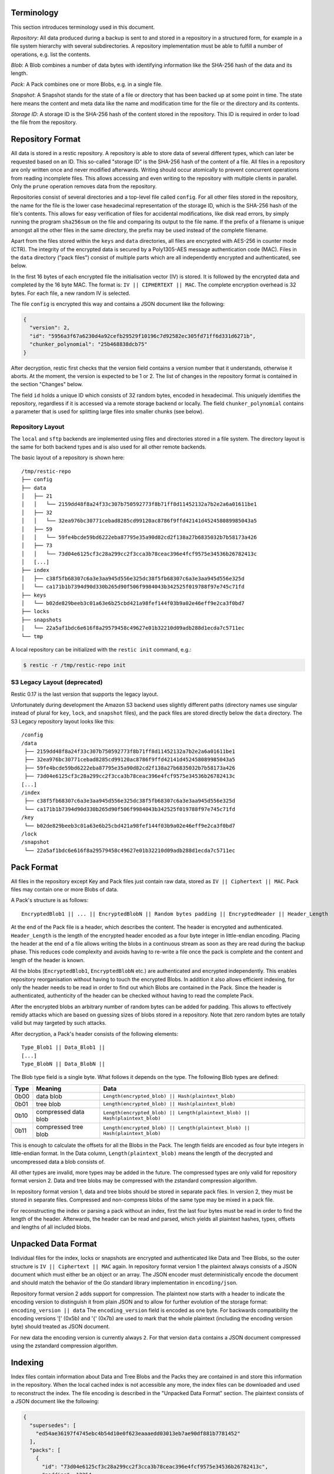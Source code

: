 
Terminology
===========

This section introduces terminology used in this document.

*Repository*: All data produced during a backup is sent to and stored in
a repository in a structured form, for example in a file system
hierarchy with several subdirectories. A repository implementation must
be able to fulfill a number of operations, e.g. list the contents.

*Blob*: A Blob combines a number of data bytes with identifying
information like the SHA-256 hash of the data and its length.

*Pack*: A Pack combines one or more Blobs, e.g. in a single file.

*Snapshot*: A Snapshot stands for the state of a file or directory that
has been backed up at some point in time. The state here means the
content and meta data like the name and modification time for the file
or the directory and its contents.

*Storage ID*: A storage ID is the SHA-256 hash of the content stored in
the repository. This ID is required in order to load the file from the
repository.

Repository Format
=================

All data is stored in a restic repository. A repository is able to store
data of several different types, which can later be requested based on
an ID. This so-called "storage ID" is the SHA-256 hash of the content of
a file. All files in a repository are only written once and never
modified afterwards. Writing should occur atomically to prevent concurrent
operations from reading incomplete files. This allows accessing and even
writing to the repository with multiple clients in parallel. Only the ``prune``
operation removes data from the repository.

Repositories consist of several directories and a top-level file called
``config``. For all other files stored in the repository, the name for
the file is the lower case hexadecimal representation of the storage ID,
which is the SHA-256 hash of the file's contents. This allows for easy
verification of files for accidental modifications, like disk read
errors, by simply running the program ``sha256sum`` on the file and
comparing its output to the file name. If the prefix of a filename is
unique amongst all the other files in the same directory, the prefix may
be used instead of the complete filename.

Apart from the files stored within the ``keys`` and ``data`` directories,
all files are encrypted with AES-256 in counter mode (CTR). The integrity
of the encrypted data is secured by a Poly1305-AES message authentication
code (MAC).
Files in the ``data`` directory ("pack files") consist of multiple parts
which are all independently encrypted and authenticated, see below.

In the first 16 bytes of each encrypted file the initialisation vector
(IV) is stored. It is followed by the encrypted data and completed by
the 16 byte MAC. The format is: ``IV || CIPHERTEXT || MAC``. The
complete encryption overhead is 32 bytes. For each file, a new random IV
is selected.

The file ``config`` is encrypted this way and contains a JSON document
like the following:

.. code:: json

    {
      "version": 2,
      "id": "5956a3f67a6230d4a92cefb29529f10196c7d92582ec305fd71ff6d331d6271b",
      "chunker_polynomial": "25b468838dcb75"
    }

After decryption, restic first checks that the version field contains a
version number that it understands, otherwise it aborts. At the moment, the
version is expected to be 1 or 2. The list of changes in the repository
format is contained in the section "Changes" below.

The field ``id`` holds a unique ID which consists of 32 random bytes, encoded
in hexadecimal. This uniquely identifies the repository, regardless if it is
accessed via a remote storage backend or locally. The field
``chunker_polynomial`` contains a parameter that is used for splitting large
files into smaller chunks (see below).

Repository Layout
-----------------

The ``local`` and ``sftp`` backends are implemented using files and
directories stored in a file system. The directory layout is the same
for both backend types and is also used for all other remote backends.

The basic layout of a repository is shown here:

::

    /tmp/restic-repo
    ├── config
    ├── data
    │   ├── 21
    │   │   └── 2159dd48f8a24f33c307b750592773f8b71ff8d11452132a7b2e2a6a01611be1
    │   ├── 32
    │   │   └── 32ea976bc30771cebad8285cd99120ac8786f9ffd42141d452458089985043a5
    │   ├── 59
    │   │   └── 59fe4bcde59bd6222eba87795e35a90d82cd2f138a27b6835032b7b58173a426
    │   ├── 73
    │   │   └── 73d04e6125cf3c28a299cc2f3cca3b78ceac396e4fcf9575e34536b26782413c
    │   [...]
    ├── index
    │   ├── c38f5fb68307c6a3e3aa945d556e325dc38f5fb68307c6a3e3aa945d556e325d
    │   └── ca171b1b7394d90d330b265d90f506f9984043b342525f019788f97e745c71fd
    ├── keys
    │   └── b02de829beeb3c01a63e6b25cbd421a98fef144f03b9a02e46eff9e2ca3f0bd7
    ├── locks
    ├── snapshots
    │   └── 22a5af1bdc6e616f8a29579458c49627e01b32210d09adb288d1ecda7c5711ec
    └── tmp

A local repository can be initialized with the ``restic init`` command, e.g.:

.. code-block:: console

    $ restic -r /tmp/restic-repo init

S3 Legacy Layout (deprecated)
-----------------------------

Restic 0.17 is the last version that supports the legacy layout.

Unfortunately during development the Amazon S3 backend uses slightly different
paths (directory names use singular instead of plural for ``key``,
``lock``, and ``snapshot`` files), and the pack files are stored directly below
the ``data`` directory. The S3 Legacy repository layout looks like this:

::

    /config
    /data
     ├── 2159dd48f8a24f33c307b750592773f8b71ff8d11452132a7b2e2a6a01611be1
     ├── 32ea976bc30771cebad8285cd99120ac8786f9ffd42141d452458089985043a5
     ├── 59fe4bcde59bd6222eba87795e35a90d82cd2f138a27b6835032b7b58173a426
     ├── 73d04e6125cf3c28a299cc2f3cca3b78ceac396e4fcf9575e34536b26782413c
    [...]
    /index
     ├── c38f5fb68307c6a3e3aa945d556e325dc38f5fb68307c6a3e3aa945d556e325d
     └── ca171b1b7394d90d330b265d90f506f9984043b342525f019788f97e745c71fd
    /key
     └── b02de829beeb3c01a63e6b25cbd421a98fef144f03b9a02e46eff9e2ca3f0bd7
    /lock
    /snapshot
     └── 22a5af1bdc6e616f8a29579458c49627e01b32210d09adb288d1ecda7c5711ec

Pack Format
===========

All files in the repository except Key and Pack files just contain raw
data, stored as ``IV || Ciphertext || MAC``. Pack files may contain one
or more Blobs of data.

A Pack's structure is as follows:

::

    EncryptedBlob1 || ... || EncryptedBlobN || Random bytes padding || EncryptedHeader || Header_Length

At the end of the Pack file is a header, which describes the content.
The header is encrypted and authenticated. ``Header_Length`` is the
length of the encrypted header encoded as a four byte integer in
little-endian encoding. Placing the header at the end of a file allows
writing the blobs in a continuous stream as soon as they are read during
the backup phase. This reduces code complexity and avoids having to
re-write a file once the pack is complete and the content and length of
the header is known.

All the blobs (``EncryptedBlob1``, ``EncryptedBlobN`` etc.) are
authenticated and encrypted independently. This enables repository
reorganisation without having to touch the encrypted Blobs. In addition
it also allows efficient indexing, for only the header needs to be read
in order to find out which Blobs are contained in the Pack. Since the
header is authenticated, authenticity of the header can be checked
without having to read the complete Pack.

After the encrypted blobs an arbitrary number of random bytes can be
added for padding. This allows to effectively remidy attacks which are
based on guessing sizes of blobs stored in a repository. Note that zero
random bytes are totally valid but may targeted by such attacks.

After decryption, a Pack's header consists of the following elements:

::

    Type_Blob1 || Data_Blob1 ||
    [...]
    Type_BlobN || Data_BlobN ||

The Blob type field is a single byte. What follows it depends on the type. The
following Blob types are defined:

+-----------+----------------------+-------------------------------------------------------------------------------+
| Type      | Meaning              |  Data                                                                         |
+===========+======================+===============================================================================+
| 0b00      | data blob            |  ``Length(encrypted_blob) || Hash(plaintext_blob)``                           |
+-----------+----------------------+-------------------------------------------------------------------------------+
| 0b01      | tree blob            |  ``Length(encrypted_blob) || Hash(plaintext_blob)``                           |
+-----------+----------------------+-------------------------------------------------------------------------------+
| 0b10      | compressed data blob |  ``Length(encrypted_blob) || Length(plaintext_blob) || Hash(plaintext_blob)`` |
+-----------+----------------------+-------------------------------------------------------------------------------+
| 0b11      | compressed tree blob |  ``Length(encrypted_blob) || Length(plaintext_blob) || Hash(plaintext_blob)`` |
+-----------+----------------------+-------------------------------------------------------------------------------+

This is enough to calculate the offsets for all the Blobs in the Pack.
The length fields are encoded as four byte integers in little-endian
format. In the Data column, ``Length(plaintext_blob)`` means the length
of the decrypted and uncompressed data a blob consists of.

All other types are invalid, more types may be added in the future. The
compressed types are only valid for repository format version 2. Data and
tree blobs may be compressed with the zstandard compression algorithm.

In repository format version 1, data and tree blobs should be stored in
separate pack files. In version 2, they must be stored in separate files.
Compressed and non-compress blobs of the same type may be mixed in a pack
file.

For reconstructing the index or parsing a pack without an index, first
the last four bytes must be read in order to find the length of the
header. Afterwards, the header can be read and parsed, which yields all
plaintext hashes, types, offsets and lengths of all included blobs.

Unpacked Data Format
====================

Individual files for the index, locks or snapshots are encrypted
and authenticated like Data and Tree Blobs, so the outer structure is
``IV || Ciphertext || MAC`` again. In repository format version 1 the
plaintext always consists of a JSON document which must either be an
object or an array. The JSON encoder must deterministically encode the
document and should match the behavior of the Go standard library implementation
in ``encoding/json``.

Repository format version 2 adds support for compression. The plaintext
now starts with a header to indicate the encoding version to distinguish
it from plain JSON and to allow for further evolution of the storage format:
``encoding_version || data``
The ``encoding_version`` field is encoded as one byte.
For backwards compatibility the encoding versions '[' (0x5b) and '{' (0x7b)
are used to mark that the whole plaintext (including the encoding version
byte) should treated as JSON document.

For new data the encoding version is currently always ``2``. For that
version ``data`` contains a JSON document compressed using the zstandard
compression algorithm.

Indexing
========

Index files contain information about Data and Tree Blobs and the Packs
they are contained in and store this information in the repository. When
the local cached index is not accessible any more, the index files can
be downloaded and used to reconstruct the index. The file encoding is
described in the "Unpacked Data Format" section. The plaintext consists
of a JSON document like the following:

.. code:: javascript

    {
      "supersedes": [
        "ed54ae36197f4745ebc4b54d10e0f623eaaaedd03013eb7ae90df881b7781452"
      ],
      "packs": [
        {
          "id": "73d04e6125cf3c28a299cc2f3cca3b78ceac396e4fcf9575e34536b26782413c",
          "padding": 12354,
          "blobs": [
            {
              "id": "3ec79977ef0cf5de7b08cd12b874cd0f62bbaf7f07f3497a5b1bbcc8cb39b1ce",
              "type": "data",
              "offset": 0,
              "length": 38,
              // no 'uncompressed_length' as blob is not compressed
            },
            {
              "id": "9ccb846e60d90d4eb915848add7aa7ea1e4bbabfc60e573db9f7bfb2789afbae",
              "type": "data",
              "offset": 38,
              "length": 112,
              "uncompressed_length": 511,
            },
            {
              "id": "d3dc577b4ffd38cc4b32122cabf8655a0223ed22edfd93b353dc0c3f2b0fdf66",
              "type": "data",
              "offset": 150,
              "length": 123,
              "uncompressed_length": 234,
            }
          ]
        }, [...]
      ]
    }

This JSON document lists Packs and the blobs contained therein. In this
example, the Pack ``73d04e61`` contains three data Blobs,
the plaintext hashes are listed afterwards. The ``length`` field
corresponds to ``Length(encrypted_blob)`` in the pack file header.
Field ``uncompressed_length`` is only present for compressed blobs and
therefore is never present in version 1 of the repository format. It is
set to the value of ``Length(blob)``.
The field ``padding`` is optional and describes the number of bytes used
as padding in the pack file. If it is not present or ``0``, no padding is
used.

The field ``supersedes`` lists the storage IDs of index files that have
been replaced with the current index file. This happens when index files
are repacked, for example when old snapshots are removed and Packs are
recombined.

There may be an arbitrary number of index files, containing information
on non-disjoint sets of Packs. The number of packs described in a single
file is chosen so that the file size is kept below 8 MiB.

Keys, Encryption and MAC
========================

All data stored by restic in the repository is encrypted with AES-256 in
counter mode and authenticated using Poly1305-AES. For encrypting new
data first 16 bytes are read from a cryptographically secure
pseudo-random number generator as a random nonce. This is used both as
the IV for counter mode and the nonce for Poly1305. This operation needs
three keys: A 32 byte for AES-256 for encryption, a 16 byte AES key and
a 16 byte key for Poly1305. For details see the original paper `The
Poly1305-AES message-authentication
code <https://cr.yp.to/mac/poly1305-20050329.pdf>`__ by Dan Bernstein.
The data is then encrypted with AES-256 and afterwards a message
authentication code (MAC) is computed over the ciphertext, everything is
then stored as IV \|\| CIPHERTEXT \|\| MAC.

The directory ``keys`` contains key files. These are simple JSON
documents which contain all data that is needed to derive the
repository's master encryption and message authentication keys from a
user's password. The JSON document from the repository can be
pretty-printed for example by using the Python module ``json``
(shortened to increase readability):

::

    $ python -mjson.tool /tmp/restic-repo/keys/b02de82*
    {
        "hostname": "kasimir",
        "username": "fd0"
        "kdf": "scrypt",
        "N": 65536,
        "r": 8,
        "p": 1,
        "created": "2015-01-02T18:10:13.48307196+01:00",
        "data": "tGwYeKoM0C4j4/9DFrVEmMGAldvEn/+iKC3te/QE/6ox/V4qz58FUOgMa0Bb1cIJ6asrypCx/Ti/pRXCPHLDkIJbNYd2ybC+fLhFIJVLCvkMS+trdywsUkglUbTbi+7+Ldsul5jpAj9vTZ25ajDc+4FKtWEcCWL5ICAOoTAxnPgT+Lh8ByGQBH6KbdWabqamLzTRWxePFoYuxa7yXgmj9A==",
        "salt": "uW4fEI1+IOzj7ED9mVor+yTSJFd68DGlGOeLgJELYsTU5ikhG/83/+jGd4KKAaQdSrsfzrdOhAMftTSih5Ux6w==",
    }

When the repository is opened by restic, the user is prompted for the
repository password. This is then used with ``scrypt``, a key derivation
function (KDF), and the supplied parameters (``N``, ``r``, ``p`` and
``salt``) to derive 64 key bytes. The first 32 bytes are used as the
encryption key (for AES-256) and the last 32 bytes are used as the
message authentication key (for Poly1305-AES). These last 32 bytes are
divided into a 16 byte AES key ``k`` followed by 16 bytes of secret key
``r``. The key ``r`` is then masked for use with Poly1305 (see the paper
for details).

Those keys are used to authenticate and decrypt the bytes contained in
the JSON field ``data`` with AES-256 and Poly1305-AES as if they were
any other blob (after removing the Base64 encoding). If the
password is incorrect or the key file has been tampered with, the
computed MAC will not match the last 16 bytes of the data, and restic
exits with an error. Otherwise, the data yields a JSON document
which contains the master encryption and message authentication keys for
this repository (encoded in Base64). The command
``restic cat masterkey`` can be used as follows to decrypt and
pretty-print the master key:

.. code-block:: console

    $ restic -r /tmp/restic-repo cat masterkey
    {
        "mac": {
          "k": "evFWd9wWlndL9jc501268g==",
          "r": "E9eEDnSJZgqwTOkDtOp+Dw=="
        },
        "encrypt": "UQCqa0lKZ94PygPxMRqkePTZnHRYh1k1pX2k2lM2v3Q=",
    }

All data in the repository is encrypted and authenticated with these
master keys. For encryption, the AES-256 algorithm in Counter mode is
used. For message authentication, Poly1305-AES is used as described
above.

A repository can have several different passwords, with a key file for
each. This way, the password can be changed without having to re-encrypt
all data.

Snapshots
=========

A snapshot represents a directory with all files and sub-directories at
a given point in time. For each backup that is made, a new snapshot is
created. A snapshot is a JSON document that is stored in a file below
the directory ``snapshots`` in the repository. It uses the file encoding
described in the "Unpacked Data Format" section. The filename
is the storage ID. This string is unique and used within restic to
uniquely identify a snapshot.

The command ``restic cat snapshot`` can be used as follows to decrypt
and pretty-print the contents of a snapshot file:

.. code-block:: console

    $ restic -r /tmp/restic-repo cat snapshot 251c2e58
    enter password for repository:
    {
      "time": "2015-01-02T18:10:50.895208559+01:00",
      "tree": "2da81727b6585232894cfbb8f8bdab8d1eccd3d8f7c92bc934d62e62e618ffdf",
      "paths": [
        "/tmp/testdata"
      ],
      "hostname": "kasimir",
      "username": "fd0",
      "uid": 1000,
      "gid": 100,
      "tags": [
        "NL"
      ]
    }

Here it can be seen that this snapshot represents the contents of the
directory ``/tmp/testdata``. The most important field is ``tree``. When
the meta data (e.g. the tags) of a snapshot change, the snapshot needs
to be re-encrypted and saved. This will change the storage ID, so in
order to relate these seemingly different snapshots, a field
``original`` is introduced which contains the ID of the original
snapshot, e.g. after adding the tag ``DE`` to the snapshot above it
becomes:

.. code-block:: console

    $ restic -r /tmp/restic-repo cat snapshot 22a5af1b
    enter password for repository:
    {
      "time": "2015-01-02T18:10:50.895208559+01:00",
      "tree": "2da81727b6585232894cfbb8f8bdab8d1eccd3d8f7c92bc934d62e62e618ffdf",
      "paths": [
        "/tmp/testdata"
      ],
      "hostname": "kasimir",
      "username": "fd0",
      "uid": 1000,
      "gid": 100,
      "tags": [
        "NL",
        "DE"
      ],
      "original": "251c2e5841355f743f9d4ffd3260bee765acee40a6229857e32b60446991b837"
    }

Once introduced, the ``original`` field is not modified when the
snapshot's meta data is changed again.

All content within a restic repository is referenced according to its
SHA-256 hash. Before saving, each file is split into variable sized
Blobs of data. The SHA-256 hashes of all Blobs are saved in an ordered
list which then represents the content of the file.

In order to relate these plaintext hashes to the actual location within
a Pack file, an index is used. If the index is not available, the
header of all data Blobs can be read.

Trees and Data
==============

A snapshot references a tree by the SHA-256 hash of the JSON string
representation of its contents. Trees and data are saved in pack files
in a subdirectory of the directory ``data``.

The JSON encoder must deterministically encode the document and should
match the behavior of the Go standard library implementation in ``encoding/json``.
This ensures that trees can be properly deduplicated.

The command ``restic cat blob`` can be used to inspect the tree
referenced above (piping the output of the command to ``jq .`` so that
the JSON is indented):

.. code-block:: console

    $ restic -r /tmp/restic-repo cat blob 2da81727b6585232894cfbb8f8bdab8d1eccd3d8f7c92bc934d62e62e618ffdf | jq .
    enter password for repository:
    {
      "nodes": [
        {
          "name": "testdata",
          "type": "dir",
          "mode": 493,
          "mtime": "2014-12-22T14:47:59.912418701+01:00",
          "atime": "2014-12-06T17:49:21.748468803+01:00",
          "ctime": "2014-12-22T14:47:59.912418701+01:00",
          "uid": 1000,
          "gid": 100,
          "user": "fd0",
          "inode": 409704562,
          "content": null,
          "subtree": "b26e315b0988ddcd1cee64c351d13a100fedbc9fdbb144a67d1b765ab280b4dc"
        }
      ]
    }

A tree contains a list of entries (in the field ``nodes``) which contain
meta data like a name and timestamps. Note that there are some specialties of how
this metadata is generated:

- The name is quoted using `strconv.Quote <https://pkg.go.dev/strconv#Quote>`__
  before being saved. This handles non-unicode names, but also changes the
  representation of names containing ``"`` or ``\``.
- The filemode saved is the mode defined by `fs.FileMode <https://pkg.go.dev/io/fs#FileMode>`__
  masked by ``os.ModePerm | os.ModeType | os.ModeSetuid | os.ModeSetgid | os.ModeSticky``
- When the entry references a directory, the field ``subtree`` contains the plain text
  ID of another tree object.
- Check the implementation for a full struct definition.

When the command ``restic cat blob`` is used, the plaintext ID is needed
to print a tree. The tree referenced above can be dumped as follows:

.. code-block:: console

    $ restic -r /tmp/restic-repo cat blob b26e315b0988ddcd1cee64c351d13a100fedbc9fdbb144a67d1b765ab280b4dc | jq .
    enter password for repository:
    {
      "nodes": [
        {
          "name": "testfile",
          "type": "file",
          "mode": 420,
          "mtime": "2014-12-06T17:50:23.34513538+01:00",
          "atime": "2014-12-06T17:50:23.338468713+01:00",
          "ctime": "2014-12-06T17:50:23.34513538+01:00",
          "uid": 1000,
          "gid": 100,
          "user": "fd0",
          "inode": 416863351,
          "size": 1234,
          "links": 1,
          "content": [
            "50f77b3b4291e8411a027b9f9b9e64658181cc676ce6ba9958b95f268cb1109d"
          ]
        },
        [...]
      ]
    }

This tree contains a file entry. This time, the ``subtree`` field is not
present and the ``content`` field contains a list with one plain text
SHA-256 hash.

A symlink uses the following data structure:

.. code-block:: console

    $ restic -r /tmp/restic-repo cat blob 4c0a7d500bd1482ba01752e77c8d5a923304777d96b6522fae7c11e99b4e6fa6 | jq .
    enter password for repository:
    {
      "nodes": [
        {
          "name": "testlink",
          "type": "symlink",
          "mode": 134218239,
          "mtime": "2023-07-25T20:01:44.007465374+02:00",
          "atime": "2023-07-25T20:01:44.007465374+02:00",
          "ctime": "2023-07-25T20:01:44.007465374+02:00",
          "uid": 1000,
          "gid": 100,
          "user": "fd0",
          "inode": 33734827,
          "links": 1,
          "linktarget": "example_target",
          "content": null
        },
        [...]
      ]
    }

The symlink target is stored in the field `linktarget`. As JSON strings can
only contain valid unicode, an exception applies if the `linktarget` is not a
valid UTF-8 string. Since restic 0.16.0, in such a case the `linktarget_raw`
field contains a base64 encoded version of the raw linktarget. The
`linktarget_raw` field is only set if `linktarget` cannot be encoded correctly.

The command ``restic cat blob`` can also be used to extract and decrypt
data given a plaintext ID, e.g. for the data mentioned above:

.. code-block:: console

    $ restic -r /tmp/restic-repo cat blob 50f77b3b4291e8411a027b9f9b9e64658181cc676ce6ba9958b95f268cb1109d | sha256sum
    enter password for repository:
    50f77b3b4291e8411a027b9f9b9e64658181cc676ce6ba9958b95f268cb1109d  -

As can be seen from the output of the program ``sha256sum``, the hash
matches the plaintext hash from the map included in the tree above, so
the correct data has been returned.

Locks
=====

The restic repository structure is designed in a way that allows
parallel access of multiple instance of restic and even parallel writes.
However, there are some functions that work more efficient or even
require exclusive access of the repository. In order to implement these
functions, restic processes are required to create a lock on the
repository before doing anything.

Locks come in two types: Exclusive and non-exclusive locks. At most one
process can have an exclusive lock on the repository, and during that
time there must not be any other locks (exclusive and non-exclusive).
There may be multiple non-exclusive locks in parallel.

A lock is a file in the subdir ``locks`` whose filename is the storage
ID of the contents. It is stored in the file encoding described in the
"Unpacked Data Format" section and contains the following JSON structure:

.. code:: json

    {
      "time": "2015-06-27T12:18:51.759239612+02:00",
      "exclusive": false,
      "hostname": "kasimir",
      "username": "fd0",
      "pid": 13607,
      "uid": 1000,
      "gid": 100
    }

The field ``exclusive`` defines the type of lock. When a new lock is to
be created, restic checks all locks in the repository. When a lock is
found, it is tested if the lock is stale, which is the case for locks
with timestamps older than 30 minutes. If the lock was created on the
same machine, even for younger locks it is tested whether the process is
still alive by sending a signal to it. If that fails, restic assumes
that the process is dead and considers the lock to be stale.

When a new lock is to be created and no other conflicting locks are
detected, restic creates a new lock, waits, and checks if other locks
appeared in the repository. Depending on the type of the other locks and
the lock to be created, restic either continues or fails. If the
``--retry-lock`` option is specified, restic will retry
creating the lock periodically until it succeeds or the specified
timeout expires.

Read and Write Ordering
=======================
The repository format allows writing (e.g. backup) and reading (e.g. restore)
to happen concurrently. As the data for each snapshot in a repository spans
multiple files (snapshot, index and packs), it is necessary to follow certain
rules regarding the order in which files are read and written. These ordering
rules also guarantee that repository modifications always maintain a correct
repository even if the client or the storage backend crashes for example due
to a power cut or the (network) connection between both is interrupted.

The correct order to access data in a repository is derived from the following
set of invariants that must be maintained at **any time** in a correct
repository. *Must* in the following is a strict requirement and will lead to
data loss if not followed. *Should* will require steps to fix a repository
(e.g. rebuilding the index) if not followed, but should not cause data loss.
*existing* means that the referenced data is **durably** stored in the repository.

- A snapshot *must* only reference an existing tree blob.
- A reachable tree blob *must* only reference tree and data blobs that exist
  (recursively). *Reachable* means that the tree blob is reachable starting from
  a snapshot.
- An index *must* only reference valid blobs in existing packs.
- All blobs referenced by a snapshot *should* be listed in an index.

This leads to the following recommended order to store data in a repository.
First, pack files, which contain data and tree blobs, must be written. Then the
indexes which reference blobs in these already written pack files. And finally
the corresponding snapshots.

Note that there is no need for a specific write order of data and tree blobs
during a backup as the blobs only become referenced once the corresponding
snapshot is uploaded.

Reading data should follow the opposite order compared to writing. Only once a
snapshot was written, it is guaranteed that all required data exists in the
repository. This especially means that the list of snapshots to read should be
collected before loading the repository index. The other way round can lead to
a race condition where a recently written snapshot is loaded but not its
accompanying index, which results in a failure to access the snapshot's tree
blob.

For removing or rewriting data from a repository the following rules must be
followed, which are derived from the above invariants.

- A client removing data *must* acquire an exclusive lock first to prevent
  conflicts with other clients.
- A pack *must* be removed from the referencing index before it is deleted.
- Rewriting a pack *must* write the new pack, update the index (add an updated
  index and delete the old one) and only then delete the old pack.


Backups and Deduplication
=========================

For creating a backup, restic scans the source directory for all files,
sub-directories and other entries. The data from each file is split into
variable length Blobs cut at offsets defined by a sliding window of 64
bytes. The implementation uses Rabin Fingerprints for implementing this
Content Defined Chunking (CDC). An irreducible polynomial is selected at
random and saved in the file ``config`` when a repository is
initialized, so that watermark attacks are much harder.

Files smaller than 512 KiB are not split, Blobs are of 512 KiB to 8 MiB
in size. The implementation aims for 1 MiB Blob size on average.

For modified files, only modified Blobs have to be saved in a subsequent
backup. This even works if bytes are inserted or removed at arbitrary
positions within the file.

Threat Model
============

The design goals for restic include being able to securely store backups
in a location that is not completely trusted (e.g., a shared system where
others can potentially access the files) or even modify or delete them in
the case of the system administrator.

General assumptions:

-  The host system a backup is created on is trusted. This is the most
   basic requirement, and it is essential for creating trustworthy backups.
-  The user uses an authentic copy of restic.
-  The user does not share the repository password with an attacker.
-  The restic backup program is not designed to protect against attackers
   deleting files at the storage location. There is nothing that can be
   done about this. If this needs to be guaranteed, get a secure location
   without any access from third parties.
-  The whole repository is re-encrypted if a key is leaked. With the current
   key management design, it is impossible to securely revoke a leaked key
   without re-encrypting the whole repository.
-  Advances in cryptography attacks against the cryptographic primitives used
   by restic (i.e., AES-256-CTR-Poly1305-AES and SHA-256) have not occurred. Such
   advances could render the confidentiality or integrity protections provided
   by restic useless.
-  Sufficient advances in computing have not occurred to make brute-force
   attacks against restic's cryptographic protections feasible.

The restic backup program guarantees the following:

-  Unencrypted content of stored files and metadata cannot be accessed
   without a password for the repository. Everything except the metadata
   included for informational purposes in the key files is encrypted and
   authenticated. The cache is also encrypted to prevent metadata 
   leaks.
-  Modifications to data stored in the repository (due to bad RAM, broken
   harddisk, etc.) can be detected.
-  Data that has been tampered will not be decrypted.

With the aforementioned assumptions and guarantees in mind, the following are
examples of things an adversary could achieve in various circumstances.

An adversary with read access to your backup storage location could:

-  Attempt a brute force password guessing attack against a copy of the
   repository (please use strong passwords with sufficient entropy).
-  Infer which packs probably contain trees via file access patterns.
-  Infer the size of backups by using creation timestamps of repository objects.
-  As shown in the paper `Chunking Attacks on File Backup Services using Content-Defined Chunking <https://eprint.iacr.org/2025/532.pdf>`_
   by Boris Alexeev, Colin Percival and Yan X Zhang, an
   attacker that can observe chunk sizes created for a known file can derive the secret
   chunker polynomial. Knowledge of the polynomial might in some cases allow an
   attacker to check whether certain large files are stored in a repository.
   This has been mitigated in restic 0.18.0 by randomly assigning chunks to
   pack files, which prevents an attacker from learning the chunk sizes as the
   attacker can no longer determine to which file and which part of it a chunk belongs.
   See `#5295 <https://github.com/restic/restic/pull/5295>`_ for more details
   on the mitigation.

An adversary with network access could:

-  Attempt to DoS the server storing the backup repository or the network 
   connection between client and server.
-  Determine from where you create your backups (i.e., the location where the
   requests originate).
-  Determine where you store your backups (i.e., which provider/target system).
-  Infer the size of backups by observing network traffic.

The following are examples of the implications associated with violating some
of the aforementioned assumptions.

An adversary who compromises (via malware, physical access, etc.) the host
system making backups could:

-  Render the entire backup process untrustworthy (e.g., intercept password, 
   copy files, manipulate data).
-  Create snapshots (containing garbage data) which cover all modified files
   and wait until a trusted host has used ``forget`` often enough to remove all
   correct snapshots.
-  Create a garbage snapshot for every existing snapshot with a slightly
   different timestamp and wait until certain ``forget`` configurations have been
   run, thereby removing all correct snapshots at once.

An adversary with write access to your files at the storage location could:

-  Delete or manipulate your backups, thereby impairing your ability to restore
   files from the compromised storage location.
-  Determine which files belong to what snapshot (e.g., based on the timestamps
   of the stored files). When only these files are deleted, the particular
   snapshot vanishes and all snapshots depending on data that has been added in
   the snapshot cannot be restored completely. Restic is not designed to detect
   this attack.

An adversary who compromises a host system with append-only (read+write allowed,
delete+overwrite denied) access to the backup repository could:

-  Capture the password and decrypt backups from the past and in the future
   (see the "leaked key" example below for related information).
-  Render new backups untrustworthy *after* the host has been compromised
   (due to having complete control over new backups). An attacker cannot delete
   or manipulate old backups. As such, restoring old snapshots created *before*
   a host compromise remains possible.
-  Potentially manipulate the use of the ``forget`` command into deleting all
   legitimate snapshots, keeping only bogus snapshots added by the attacker.
   Ransomware might try this in order to leave only one option to get your data
   back: paying the ransom. For safe use of ``forget``, please see the
   corresponding documentation on removing backup snapshots and append-only mode.

An adversary who has a leaked (decrypted) key for a repository could:

-  Decrypt existing and future backup data. If multiple hosts backup into the
   same repository, an attacker will get access to the backup data of every host.
   Note that since the local encryption key gives access to the master key, a
   password change will not prevent this. Changing the master key can currently
   only be done using the ``copy`` command, which moves the data into a new
   repository with a new master key, or by making a completely new repository
   and new backup.

Changes
=======

Repository Version 2
--------------------

* Support compression for blobs (data/tree) and index / lock / snapshot files
